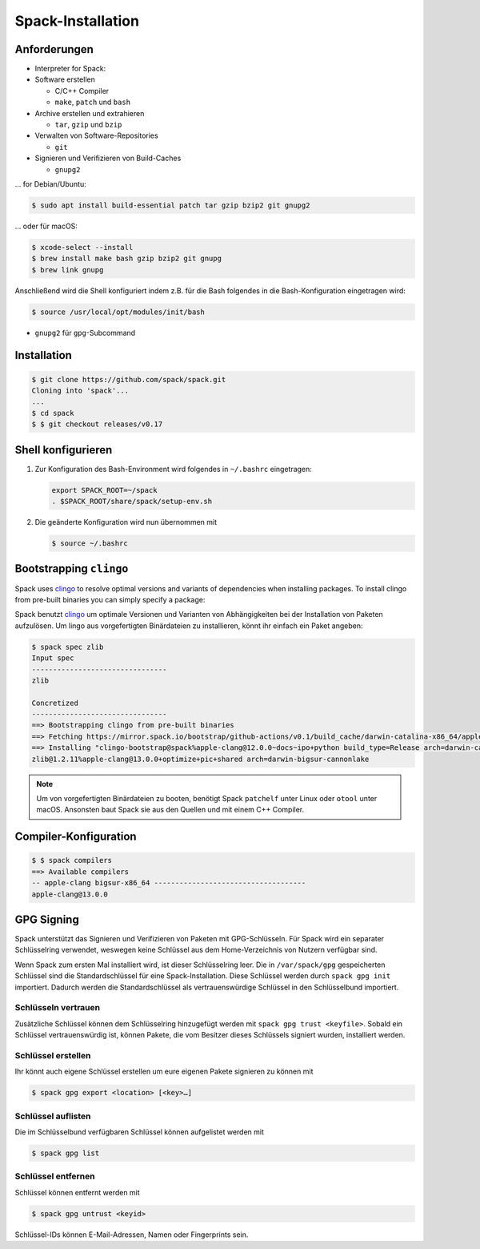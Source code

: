Spack-Installation
==================

Anforderungen
-------------

* Interpreter for Spack:

* Software erstellen

  * C/C++ Compiler
  * ``make``,  ``patch`` und ``bash``

* Archive erstellen und extrahieren

  * ``tar``, ``gzip`` und ``bzip``

* Verwalten von Software-Repositories

  * ``git``

* Signieren und Verifizieren von Build-Caches

  * ``gnupg2``

… for Debian/Ubuntu:

.. code-block:: console

    $ sudo apt install build-essential patch tar gzip bzip2 git gnupg2

… oder für macOS:

.. code-block:: console

    $ xcode-select --install
    $ brew install make bash gzip bzip2 git gnupg
    $ brew link gnupg

Anschließend wird die Shell konfiguriert indem z.B. für die Bash folgendes in
die Bash-Konfiguration eingetragen wird:

.. code-block:: console

    $ source /usr/local/opt/modules/init/bash

* ``gnupg2`` für ``gpg``-Subcommand

Installation
------------

.. code-block:: console

    $ git clone https://github.com/spack/spack.git
    Cloning into 'spack'...
    ...
    $ cd spack
    $ $ git checkout releases/v0.17

Shell konfigurieren
-------------------

#. Zur Konfiguration des Bash-Environment wird folgendes in ``~/.bashrc``
   eingetragen:

   .. code-block:: bash

    export SPACK_ROOT=~/spack
    . $SPACK_ROOT/share/spack/setup-env.sh

#. Die geänderte Konfiguration wird nun übernommen mit

   .. code-block:: console

    $ source ~/.bashrc

Bootstrapping ``clingo``
------------------------

Spack uses `clingo <https://potassco.org/clingo/>`_ to resolve optimal versions
and variants of dependencies when installing packages. To install clingo from
pre-built binaries you can simply specify a package:

Spack benutzt `clingo <https://potassco.org/clingo/>`_ um optimale Versionen und
Varianten von Abhängigkeiten bei der Installation von Paketen aufzulösen. Um
lingo aus vorgefertigten Binärdateien zu installieren, könnt ihr einfach ein
Paket angeben:

.. code-block:: console

    $ spack spec zlib
    Input spec
    --------------------------------
    zlib

    Concretized
    --------------------------------
    ==> Bootstrapping clingo from pre-built binaries
    ==> Fetching https://mirror.spack.io/bootstrap/github-actions/v0.1/build_cache/darwin-catalina-x86_64/apple-clang-12.0.0/clingo-bootstrap-spack/darwin-catalina-x86_64-apple-clang-12.0.0-clingo-bootstrap-spack-omsvlh5v6fi2saw5qyqvzsbvqpvrf5yw.spack
    ==> Installing "clingo-bootstrap@spack%apple-clang@12.0.0~docs~ipo+python build_type=Release arch=darwin-catalina-x86_64" from a buildcache
    zlib@1.2.11%apple-clang@13.0.0+optimize+pic+shared arch=darwin-bigsur-cannonlake

.. note::
   Um von vorgefertigten Binärdateien zu booten, benötigt Spack ``patchelf``
   unter Linux oder ``otool`` unter macOS. Ansonsten baut Spack sie aus den
   Quellen und mit einem C++ Compiler.

Compiler-Konfiguration
----------------------

.. code-block:: console

    $ $ spack compilers
    ==> Available compilers
    -- apple-clang bigsur-x86_64 ------------------------------------
    apple-clang@13.0.0

GPG Signing
-----------

Spack unterstützt das Signieren und Verifizieren von Paketen mit
GPG-Schlüsseln. Für Spack wird ein separater Schlüsselring verwendet, weswegen
keine Schlüssel aus dem Home-Verzeichnis von Nutzern verfügbar sind.

Wenn Spack zum ersten Mal installiert wird, ist dieser Schlüsselring leer.
Die in ``/var/spack/gpg`` gespeicherten Schlüssel sind die Standardschlüssel
für eine Spack-Installation. Diese Schlüssel werden durch ``spack gpg init``
importiert. Dadurch werden die Standardschlüssel als vertrauenswürdige Schlüssel
in den Schlüsselbund importiert.

Schlüsseln vertrauen
~~~~~~~~~~~~~~~~~~~~

Zusätzliche Schlüssel können dem Schlüsselring hinzugefügt werden mit
``spack gpg trust <keyfile>``. Sobald ein Schlüssel vertrauenswürdig ist,
können Pakete, die vom Besitzer dieses Schlüssels signiert wurden, installiert
werden.

Schlüssel erstellen
~~~~~~~~~~~~~~~~~~~

Ihr könnt auch eigene Schlüssel erstellen um eure eigenen Pakete signieren
zu können mit

.. code-block:: console

    $ spack gpg export <location> [<key>…]

Schlüssel auflisten
~~~~~~~~~~~~~~~~~~~

Die im Schlüsselbund verfügbaren Schlüssel können aufgelistet werden mit

.. code-block:: console

    $ spack gpg list

Schlüssel entfernen
~~~~~~~~~~~~~~~~~~~

Schlüssel können entfernt werden mit

.. code-block:: console

    $ spack gpg untrust <keyid>

Schlüssel-IDs können E-Mail-Adressen, Namen oder Fingerprints sein.
